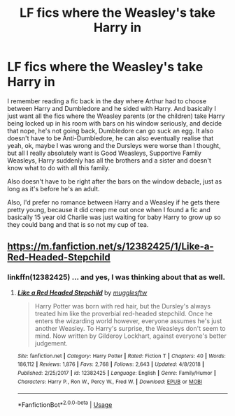 #+TITLE: LF fics where the Weasley's take Harry in

* LF fics where the Weasley's take Harry in
:PROPERTIES:
:Author: snidget351
:Score: 9
:DateUnix: 1577008757.0
:DateShort: 2019-Dec-22
:FlairText: Request
:END:
I remember reading a fic back in the day where Arthur had to choose between Harry and Dumbledore and he sided with Harry. And basically I just want all the fics where the Weasley parents (or the children) take Harry being locked up in his room with bars on his window seriously, and decide that nope, he's not going back, Dumbledore can go suck an egg. It also doesn't have to be Anti-Dumbledore, he can also eventually realise that yeah, ok, maybe I was wrong and the Dursleys were worse than I thought, but all I really absolutely want is Good Weasleys, Supportive Family Weasleys, Harry suddenly has all the brothers and a sister and doesn't know what to do with all this family.

Also doesn't have to be right after the bars on the window debacle, just as long as it's before he's an adult.

Also, I'd prefer no romance between Harry and a Weasley if he gets there pretty young, because it did creep me out once when I found a fic and basically 15 year old Charlie was just waiting for baby Harry to grow up so they could bang and that is so not my cup of tea.


** [[https://m.fanfiction.net/s/12382425/1/Like-a-Red-Headed-Stepchild]]
:PROPERTIES:
:Author: Thrwforksandknives
:Score: 2
:DateUnix: 1577023060.0
:DateShort: 2019-Dec-22
:END:

*** linkffn(12382425) ... and yes, I was thinking about that as well.
:PROPERTIES:
:Author: ceplma
:Score: 1
:DateUnix: 1577028507.0
:DateShort: 2019-Dec-22
:END:

**** [[https://www.fanfiction.net/s/12382425/1/][*/Like a Red Headed Stepchild/*]] by [[https://www.fanfiction.net/u/4497458/mugglesftw][/mugglesftw/]]

#+begin_quote
  Harry Potter was born with red hair, but the Dursley's always treated him like the proverbial red-headed stepchild. Once he enters the wizarding world however, everyone assumes he's just another Weasley. To Harry's surprise, the Weasleys don't seem to mind. Now written by Gilderoy Lockhart, against everyone's better judgement.
#+end_quote

^{/Site/:} ^{fanfiction.net} ^{*|*} ^{/Category/:} ^{Harry} ^{Potter} ^{*|*} ^{/Rated/:} ^{Fiction} ^{T} ^{*|*} ^{/Chapters/:} ^{40} ^{*|*} ^{/Words/:} ^{186,112} ^{*|*} ^{/Reviews/:} ^{1,876} ^{*|*} ^{/Favs/:} ^{2,768} ^{*|*} ^{/Follows/:} ^{2,643} ^{*|*} ^{/Updated/:} ^{4/8/2018} ^{*|*} ^{/Published/:} ^{2/25/2017} ^{*|*} ^{/id/:} ^{12382425} ^{*|*} ^{/Language/:} ^{English} ^{*|*} ^{/Genre/:} ^{Family/Humor} ^{*|*} ^{/Characters/:} ^{Harry} ^{P.,} ^{Ron} ^{W.,} ^{Percy} ^{W.,} ^{Fred} ^{W.} ^{*|*} ^{/Download/:} ^{[[http://www.ff2ebook.com/old/ffn-bot/index.php?id=12382425&source=ff&filetype=epub][EPUB]]} ^{or} ^{[[http://www.ff2ebook.com/old/ffn-bot/index.php?id=12382425&source=ff&filetype=mobi][MOBI]]}

--------------

*FanfictionBot*^{2.0.0-beta} | [[https://github.com/tusing/reddit-ffn-bot/wiki/Usage][Usage]]
:PROPERTIES:
:Author: FanfictionBot
:Score: 1
:DateUnix: 1577028521.0
:DateShort: 2019-Dec-22
:END:
